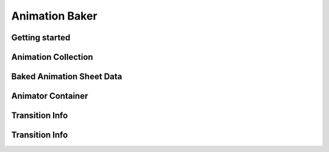 .. _animationBaker

Animation Baker
=====

Getting started
------------


.. _animationBakerAnimationCollection

Animation Collection
------------

.. _animationBakerAnimationSheetData

Baked Animation Sheet Data
------------

.. _animationBakerAnimatorContainer

Animator Container
------------

.. _animationBakerAnimatorAnimationNode

Transition Info
------------

.. _animationBakerAnimatorTransitionNode

Transition Info
------------

